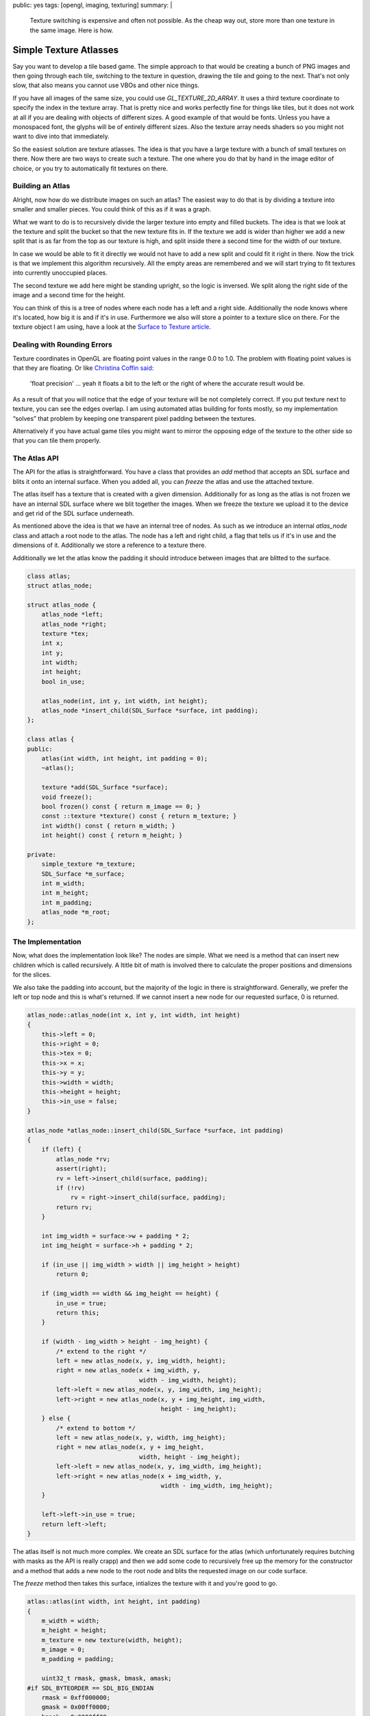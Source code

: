 public: yes
tags: [opengl, imaging, texturing]
summary: |
  Texture switching is expensive and often not possible.  As the cheap way
  out, store more than one texture in the same image.  Here is how.

Simple Texture Atlasses
=======================

Say you want to develop a tile based game.  The simple approach to that
would be creating a bunch of PNG images and then going through each tile,
switching to the texture in question, drawing the tile and going to the
next.  That's not only slow, that also means you cannot use VBOs and other
nice things.

If you have all images of the same size, you could use
`GL_TEXTURE_2D_ARRAY`.  It uses a third texture coordinate to specify the
index in the texture array.  That is pretty nice and works perfectly fine
for things like tiles, but it does not work at all if you are dealing with
objects of different sizes.  A good example of that would be fonts.
Unless you have a monospaced font, the glyphs will be of entirely
different sizes.  Also the texture array needs shaders so you might not
want to dive into that immediately.

So the easiest solution are texture atlasses.  The idea is that you have
a large texture with a bunch of small textures on there.  Now there are
two ways to create such a texture.  The one where you do that by hand in
the image editor of choice, or you try to automatically fit textures on
there.

Building an Atlas
-----------------

Alright, now how do we distribute images on such an atlas?  The easiest
way to do that is by dividing a texture into smaller and smaller pieces.
You could think of this as if it was a graph.

.. image:: /static/blog-media/atlas-overview.png
   :align: right
   :alt: Picture explanation of the atlas texture distribution

What we want to do is to recursively divide the larger texture into empty
and filled buckets.  The idea is that we look at the texture and split the
bucket so that the new texture fits in.  If the texture we add is wider
than higher we add a new split that is as far from the top as our texture
is high, and split inside there a second time for the width of our
texture.

In case we would be able to fit it directly we would not have to add a new
split and could fit it right in there.  Now the trick is that we implement
this algorithm recursively.  All the empty areas are remembered and we
will start trying to fit textures into currently unoccupied places.

The second texture we add here might be standing upright, so the logic is
inversed.  We split along the right side of the image and a second time
for the height.

You can think of this is a tree of nodes where each node has a left and a
right side.  Additionally the node knows where it's located, how big it
is and if it's in use.  Furthermore we also will store a pointer to a
texture slice on there.  For the texture object I am using, have a look at
the `Surface to Texture article <../../7/sdl-surface-to-texture/>`_.

Dealing with Rounding Errors
----------------------------

Texture coordinates in OpenGL are floating point values in the range 0.0
to 1.0.  The problem with floating point values is that they are floating.
Or like `Christina Coffin said <http://twitter.com/#!/ChristinaCoffin/status/53744889330020352>`_:

    'float precision' … yeah it floats a bit to the left or the right of
    where the accurate result would be.

As a result of that you will notice that the edge of your texture will be
not completely correct.  If you put texture next to texture, you can see
the edges overlap.  I am using automated atlas building for fonts mostly,
so my implementation “solves” that problem by keeping one transparent
pixel padding between the textures.

Alternatively if you have actual game tiles you might want to mirror the
opposing edge of the texture to the other side so that you can tile them
properly.

The Atlas API
-------------

The API for the atlas is straightforward.  You have a class that provides
an `add` method that accepts an SDL surface and blits it onto an internal
surface.  When you added all, you can `freeze` the atlas and use the
attached texture.

The atlas itself has a texture that is created with a given dimension.
Additionally for as long as the atlas is not frozen we have an internal
SDL surface where we blit together the images.  When we freeze the texture
we upload it to the device and get rid of the SDL surface underneath.

As mentioned above the idea is that we have an internal tree of nodes.  As
such as we introduce an internal `atlas_node` class and attach a root node
to the atlas.  The node has a left and right child, a flag that tells us
if it's in use and the dimensions of it.  Additionally we store a
reference to a texture there.

Additionally we let the atlas know the padding it should introduce between
images that are blitted to the surface.

.. sourcecode:: c++

    class atlas;
    struct atlas_node;

    struct atlas_node {
        atlas_node *left;
        atlas_node *right;
        texture *tex;
        int x;
        int y;
        int width;
        int height;
        bool in_use;

        atlas_node(int, int y, int width, int height);
        atlas_node *insert_child(SDL_Surface *surface, int padding);
    };

    class atlas {
    public:
        atlas(int width, int height, int padding = 0);
        ~atlas();

        texture *add(SDL_Surface *surface);
        void freeze();
        bool frozen() const { return m_image == 0; }
        const ::texture *texture() const { return m_texture; }
        int width() const { return m_width; }
        int height() const { return m_height; }

    private:
        simple_texture *m_texture;
        SDL_Surface *m_surface;
        int m_width;
        int m_height;
        int m_padding;
        atlas_node *m_root;
    };

The Implementation
------------------

Now, what does the implementation look like?  The nodes are simple.  What
we need is a method that can insert new children which is called
recursively.  A ltitle bit of math is involved there to calculate the
proper positions and dimensions for the slices.

We also take the padding into account, but the majority of the logic in
there is straightforward.  Generally, we prefer the left or top node and
this is what's returned.  If we cannot insert a new node for our requested
surface, 0 is returned.

.. sourcecode:: c++

    atlas_node::atlas_node(int x, int y, int width, int height)
    {
        this->left = 0;
        this->right = 0;
        this->tex = 0;
        this->x = x;
        this->y = y;
        this->width = width;
        this->height = height;
        this->in_use = false;
    }

    atlas_node *atlas_node::insert_child(SDL_Surface *surface, int padding)
    {
        if (left) {
            atlas_node *rv;
            assert(right);
            rv = left->insert_child(surface, padding);
            if (!rv)
                rv = right->insert_child(surface, padding);
            return rv;
        }

        int img_width = surface->w + padding * 2;
        int img_height = surface->h + padding * 2;

        if (in_use || img_width > width || img_height > height)
            return 0;

        if (img_width == width && img_height == height) {
            in_use = true;
            return this;
        }

        if (width - img_width > height - img_height) {
            /* extend to the right */
            left = new atlas_node(x, y, img_width, height);
            right = new atlas_node(x + img_width, y,
                                   width - img_width, height);
            left->left = new atlas_node(x, y, img_width, img_height);
            left->right = new atlas_node(x, y + img_height, img_width,
                                         height - img_height);
        } else {
            /* extend to bottom */
            left = new atlas_node(x, y, width, img_height);
            right = new atlas_node(x, y + img_height,
                                   width, height - img_height);
            left->left = new atlas_node(x, y, img_width, img_height);
            left->right = new atlas_node(x + img_width, y,
                                         width - img_width, img_height);
        }

        left->left->in_use = true;
        return left->left;
    }

The atlas itself is not much more complex.  We create an SDL surface for
the atlas (which unfortunately requires butching with masks as the API is
really crapp) and then we add some code to recursively free up the memory
for the constructor and a method that adds a new node to the root node and
blits the requested image on our code surface.

The `freeze` method then takes this surface, intializes the texture with
it and you're good to go.

.. sourcecode:: c++

    atlas::atlas(int width, int height, int padding)
    {
        m_width = width;
        m_height = height;
        m_texture = new texture(width, height);
        m_image = 0;
        m_padding = padding;

        uint32_t rmask, gmask, bmask, amask;
    #if SDL_BYTEORDER == SDL_BIG_ENDIAN
        rmask = 0xff000000;
        gmask = 0x00ff0000;
        bmask = 0x0000ff00;
        amask = 0x000000ff;
    #else
        rmask = 0x000000ff;
        gmask = 0x0000ff00;
        bmask = 0x00ff0000;
        amask = 0xff000000;
    #endif
        m_surface = SDL_CreateRGBSurface(0, width, height, 32,
                                         rmask, gmask, bmask, amask);
        m_root = new atlas_node(0, 0, m_width, m_height);
    }

    static void recursive_delete(atlas_node *node)
    {
        if (node->left)
            recursive_delete(node->left);
        if (node->right)
            recursive_delete(node->right);
        delete node->tex;
        delete node;
    }

    atlas::~atlas()
    {
        delete m_surface;
        delete m_texture;
        recursive_delete(m_root);
    }

    ::texture *atlas::add(SDL Surface *surface)
    {
        assert(!frozen());

        atlas_node *rv = m_root->insert_child(surface, m_padding);
        if (!rv)
            return 0;

        SDL_Rect rect = { rv->x + m_padding, rv->y + m_padding, surface->w, surface->h };
        SDL_BlitSurface(surface, 0, 0, m_surface, &rect);
        rv->tex = m_texture->slice(rv->x + m_padding, rv->y + m_padding,
                                   surface->w, surface->h);
        return rv->tex;
    }

    void atlas::freeze()
    {
        assert(!frozen());
        m_texture->init_from_surface(m_surface);
        delete m_surface;
        m_surface = 0;
    }

And the Atlas in Use
--------------------

Now how does this work in practice?  This is how this is used (pseudocode)
for my font rendering:

.. sourcecode:: c++

    m_atlas = new atlas(128, 128);
    for (int i = 0; i < 255; i++) {
        SDL_Surface *surface = render_glyph(i);
        m_glyphs[i] = m_atlas->add(surface);
        SDL_FreeSurface(surface);
    }
    m_atlas->freeze();

And this is how a font uploaded into such an atlas looks like:

.. image:: /static/blog-media/atlas-for-fonts.png
   :align: center

As you can see from this image there is a lot of empty space in there
which could be nice using.  Unfortunately you cannot predict an advance
how well your images fit into an atlas.  It's in fact an NP-complete
problem as far as I'm aware so some optimisting guessing upfront is a good
idea.  Because fonts render out really quickly for instance what I am
doing is calculating the average expected glyph size times the number of
glyphs I am expecting and creating an atlas of that size, then filling it.
If it turns out that my guess was wrong I will double the size of one of
the sides and try again.

It's not perfect, but it works good enough for the time being that I don't
care too much about it.
